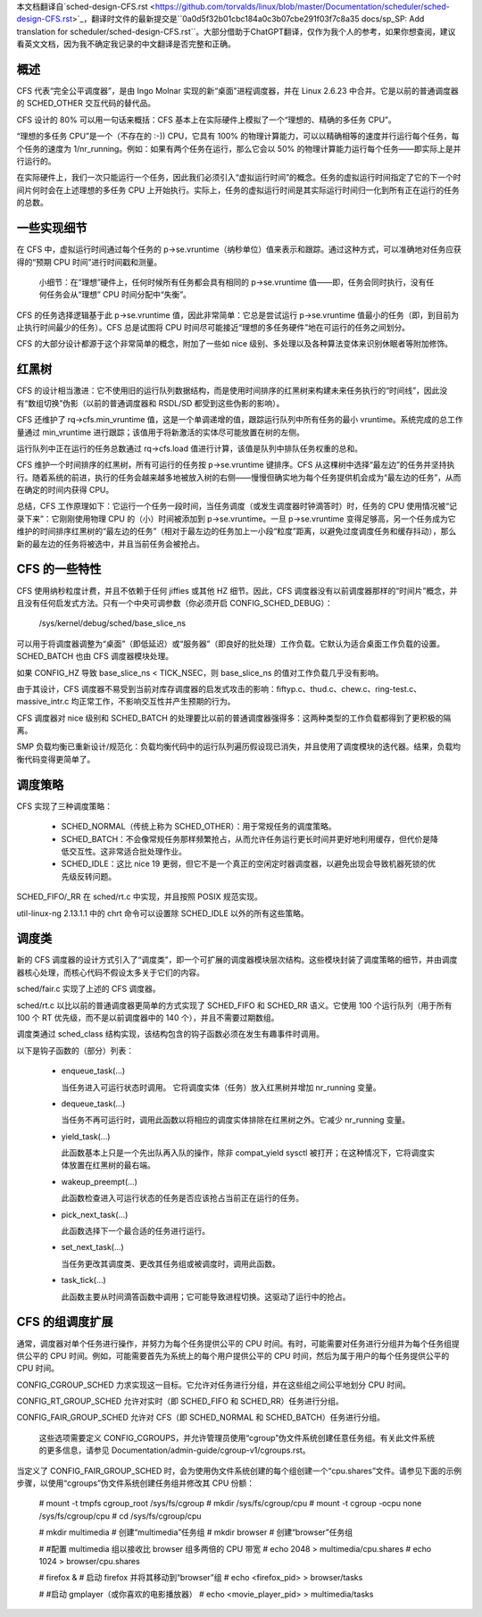 本文档翻译自`sched-design-CFS.rst <https://github.com/torvalds/linux/blob/master/Documentation/scheduler/sched-design-CFS.rst>`_，翻译时文件的最新提交是``0a0d5f32b01cbc184a0c3b07cbe291f03f7c8a35 docs/sp_SP: Add translation for scheduler/sched-design-CFS.rst``。大部分借助于ChatGPT翻译，仅作为我个人的参考，如果你想查阅，建议看英文文档，因为我不确定我记录的中文翻译是否完整和正确。

概述
======

CFS 代表“完全公平调度器”，是由 Ingo Molnar 实现的新“桌面”进程调度器，并在 Linux 2.6.23 中合并。它是以前的普通调度器的 SCHED_OTHER 交互代码的替代品。

CFS 设计的 80% 可以用一句话来概括：CFS 基本上在实际硬件上模拟了一个“理想的、精确的多任务 CPU”。

“理想的多任务 CPU”是一个（不存在的 :-)) CPU，它具有 100% 的物理计算能力，可以以精确相等的速度并行运行每个任务，每个任务的速度为 1/nr_running。例如：如果有两个任务在运行，那么它会以 50% 的物理计算能力运行每个任务——即实际上是并行运行的。

在实际硬件上，我们一次只能运行一个任务，因此我们必须引入“虚拟运行时间”的概念。任务的虚拟运行时间指定了它的下一个时间片何时会在上述理想的多任务 CPU 上开始执行。实际上，任务的虚拟运行时间是其实际运行时间归一化到所有正在运行的任务的总数。

一些实现细节
==============

在 CFS 中，虚拟运行时间通过每个任务的 p->se.vruntime（纳秒单位）值来表示和跟踪。通过这种方式，可以准确地对任务应获得的“预期 CPU 时间”进行时间戳和测量。

   小细节：在“理想”硬件上，任何时候所有任务都会具有相同的 p->se.vruntime 值——即，任务会同时执行，没有任何任务会从“理想” CPU 时间分配中“失衡”。

CFS 的任务选择逻辑基于此 p->se.vruntime 值，因此非常简单：它总是尝试运行 p->se.vruntime 值最小的任务（即，到目前为止执行时间最少的任务）。CFS 总是试图将 CPU 时间尽可能接近“理想的多任务硬件”地在可运行的任务之间划分。

CFS 的大部分设计都源于这个非常简单的概念，附加了一些如 nice 级别、多处理以及各种算法变体来识别休眠者等附加修饰。

红黑树
========

CFS 的设计相当激进：它不使用旧的运行队列数据结构，而是使用时间排序的红黑树来构建未来任务执行的“时间线”，因此没有“数组切换”伪影（以前的普通调度器和 RSDL/SD 都受到这些伪影的影响）。

CFS 还维护了 rq->cfs.min_vruntime 值，这是一个单调递增的值，跟踪运行队列中所有任务的最小 vruntime。系统完成的总工作量通过 min_vruntime 进行跟踪；该值用于将新激活的实体尽可能放置在树的左侧。

运行队列中正在运行的任务总数通过 rq->cfs.load 值进行计算，该值是队列中排队任务权重的总和。

CFS 维护一个时间排序的红黑树，所有可运行的任务按 p->se.vruntime 键排序。CFS 从这棵树中选择“最左边”的任务并坚持执行。随着系统的前进，执行的任务会越来越多地被放入树的右侧——慢慢但确实地为每个任务提供机会成为“最左边的任务”，从而在确定的时间内获得 CPU。

总结，CFS 工作原理如下：它运行一个任务一段时间，当任务调度（或发生调度器时钟滴答时）时，任务的 CPU 使用情况被“记录下来”：它刚刚使用物理 CPU 的（小）时间被添加到 p->se.vruntime。一旦 p->se.vruntime 变得足够高，另一个任务成为它维护的时间排序红黑树的“最左边的任务”（相对于最左边的任务加上一小段“粒度”距离，以避免过度调度任务和缓存抖动），那么新的最左边的任务将被选中，并且当前任务会被抢占。

CFS 的一些特性
==================

CFS 使用纳秒粒度计费，并且不依赖于任何 jiffies 或其他 HZ 细节。因此，CFS 调度器没有以前调度器那样的“时间片”概念，并且没有任何启发式方法。只有一个中央可调参数（你必须开启 CONFIG_SCHED_DEBUG）：

   /sys/kernel/debug/sched/base_slice_ns

可以用于将调度器调整为“桌面”（即低延迟）或“服务器”（即良好的批处理）工作负载。它默认为适合桌面工作负载的设置。SCHED_BATCH 也由 CFS 调度器模块处理。

如果 CONFIG_HZ 导致 base_slice_ns < TICK_NSEC，则 base_slice_ns 的值对工作负载几乎没有影响。

由于其设计，CFS 调度器不易受到当前对库存调度器的启发式攻击的影响：fiftyp.c、thud.c、chew.c、ring-test.c、massive_intr.c 均正常工作，不影响交互性并产生预期的行为。

CFS 调度器对 nice 级别和 SCHED_BATCH 的处理要比以前的普通调度器强得多：这两种类型的工作负载都得到了更积极的隔离。

SMP 负载均衡已重新设计/规范化：负载均衡代码中的运行队列遍历假设现已消失，并且使用了调度模块的迭代器。结果，负载均衡代码变得更简单了。


调度策略
===========

CFS 实现了三种调度策略：

  - SCHED_NORMAL（传统上称为 SCHED_OTHER）：用于常规任务的调度策略。

  - SCHED_BATCH：不会像常规任务那样频繁抢占，从而允许任务运行更长时间并更好地利用缓存，但代价是降低交互性。这非常适合批处理作业。

  - SCHED_IDLE：这比 nice 19 更弱，但它不是一个真正的空闲定时器调度器，以避免出现会导致机器死锁的优先级反转问题。

SCHED_FIFO/_RR 在 sched/rt.c 中实现，并且按照 POSIX 规范实现。

util-linux-ng 2.13.1.1 中的 chrt 命令可以设置除 SCHED_IDLE 以外的所有这些策略。



调度类
=========

新的 CFS 调度器的设计方式引入了“调度类”，即一个可扩展的调度器模块层次结构。这些模块封装了调度策略的细节，并由调度器核心处理，而核心代码不假设太多关于它们的内容。

sched/fair.c 实现了上述的 CFS 调度器。

sched/rt.c 以比以前的普通调度器更简单的方式实现了 SCHED_FIFO 和 SCHED_RR 语义。它使用 100 个运行队列（用于所有 100 个 RT 优先级，而不是以前调度器中的 140 个），并且不需要过期数组。

调度类通过 sched_class 结构实现，该结构包含的钩子函数必须在发生有趣事件时调用。

以下是钩子函数的（部分）列表：

 - enqueue_task(...)

   当任务进入可运行状态时调用。
   它将调度实体（任务）放入红黑树并增加 nr_running 变量。

 - dequeue_task(...)

   当任务不再可运行时，调用此函数以将相应的调度实体排除在红黑树之外。它减少 nr_running 变量。

 - yield_task(...)

   此函数基本上只是一个先出队再入队的操作，除非 compat_yield sysctl 被打开；在这种情况下，它将调度实体放置在红黑树的最右端。

 - wakeup_preempt(...)

   此函数检查进入可运行状态的任务是否应该抢占当前正在运行的任务。

 - pick_next_task(...)

   此函数选择下一个最合适的任务进行运行。

 - set_next_task(...)

   当任务更改其调度类、更改其任务组或被调度时，调用此函数。

 - task_tick(...)

   此函数主要从时间滴答函数中调用；它可能导致进程切换。这驱动了运行中的抢占。



CFS 的组调度扩展
====================

通常，调度器对单个任务进行操作，并努力为每个任务提供公平的 CPU 时间。有时，可能需要对任务进行分组并为每个任务组提供公平的 CPU 时间。例如，可能需要首先为系统上的每个用户提供公平的 CPU 时间，然后为属于用户的每个任务提供公平的 CPU 时间。

CONFIG_CGROUP_SCHED 力求实现这一目标。它允许对任务进行分组，并在这些组之间公平地划分 CPU 时间。

CONFIG_RT_GROUP_SCHED 允许对实时（即 SCHED_FIFO 和 SCHED_RR）任务进行分组。

CONFIG_FAIR_GROUP_SCHED 允许对 CFS（即 SCHED_NORMAL 和 SCHED_BATCH）任务进行分组。

   这些选项需要定义 CONFIG_CGROUPS，并允许管理员使用“cgroup”伪文件系统创建任意任务组。有关此文件系统的更多信息，请参见 Documentation/admin-guide/cgroup-v1/cgroups.rst。

当定义了 CONFIG_FAIR_GROUP_SCHED 时，会为使用伪文件系统创建的每个组创建一个“cpu.shares”文件。请参见下面的示例步骤，以使用“cgroups”伪文件系统创建任务组并修改其 CPU 份额：

	# mount -t tmpfs cgroup_root /sys/fs/cgroup
	# mkdir /sys/fs/cgroup/cpu
	# mount -t cgroup -ocpu none /sys/fs/cgroup/cpu
	# cd /sys/fs/cgroup/cpu

	# mkdir multimedia	# 创建“multimedia”任务组
	# mkdir browser		# 创建“browser”任务组

	# #配置 multimedia 组以接收比 browser 组多两倍的 CPU 带宽
	# echo 2048 > multimedia/cpu.shares
	# echo 1024 > browser/cpu.shares

	# firefox &	# 启动 firefox 并将其移动到“browser”组
	# echo <firefox_pid> > browser/tasks

	# #启动 gmplayer（或你喜欢的电影播放器）
	# echo <movie_player_pid> > multimedia/tasks
